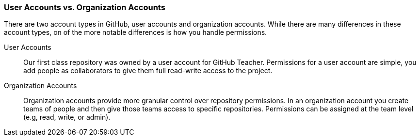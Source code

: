 [[_user_permissions]]
### User Accounts vs. Organization Accounts

There are two account types in GitHub, user accounts and organization accounts. While there are many differences in these account types, on of the more notable differences is how you handle permissions.

User Accounts:: Our first class repository was owned by a user account for GitHub Teacher. Permissions for a user account are simple, you add people as collaborators to give them full read-write access to the project.
Organization Accounts:: Organization accounts provide more granular control over repository permissions. In an organization account you create teams of people and then give those teams access to specific repositories. Permissions can be assigned at the team level (e.g, read, write, or admin).
